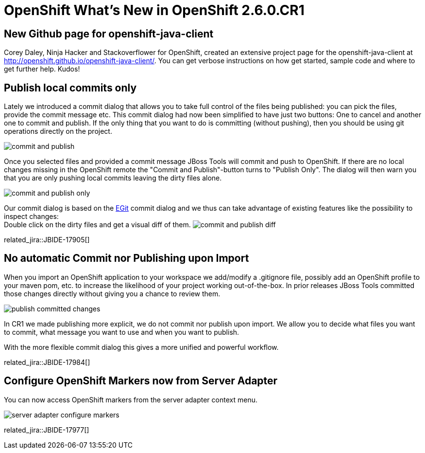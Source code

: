 = OpenShift What's New in OpenShift 2.6.0.CR1
:page-layout: whatsnew
:page-component_id: openshift
:page-component_version: 2.6.0.CR1
:page-product_id: jbt_core 
:page-product_version: 4.2.0.CR1

== New Github page for openshift-java-client
Corey Daley, Ninja Hacker and Stackoverflower for OpenShift, created an extensive project page for the openshift-java-client at http://openshift.github.io/openshift-java-client/. 
You can get verbose instructions on how get started, sample code and where to get further help. Kudos!

== Publish local commits only
Lately we introduced a commit dialog that allows you to take full control of the files being published: you can pick the files, provide the commit message etc.
This commit dialog had now been simplified to have just two buttons: One to cancel and another one to commit and publish.  
If the only thing that you want to do is committing (without pushing), then you should be using git operations directly on the project.

image:./images/commit-and-publish.png[]

Once you selected files and provided a commit message JBoss Tools will commit and push to OpenShift. 
If there are no local changes missing in the OpenShift remote the "Commit and Publish"-button turns to "Publish Only". 
The dialog will then warn you that you are only pushing local commits leaving the dirty files alone.

image:./images/commit-and-publish-only.png[]

Our commit dialog is based on the http://www.eclipse.org/egit/[EGit] commit dialog and we thus can take advantage of existing features like the possibility to inspect changes: +
Double click on the dirty files and get a visual diff of them. 
image:./images/commit-and-publish-diff.png[]

related_jira::JBIDE-17905[]

== No automatic Commit nor Publishing upon Import
When you import an OpenShift application to your workspace we add/modify a .gitignore file, possibly add an OpenShift profile to your maven pom, etc. to increase the likelihood of your project working out-of-the-box. In prior releases JBoss Tools committed those changes directly without giving you a chance to review them.

image:./images/publish-committed-changes.png[]

In CR1 we made publishing more explicit, we do not commit nor publish upon import. We allow you to decide what files you want to commit, what message you want to use and when you want to publish. 

With the more flexible commit dialog this gives a more unified and powerful workflow. 

related_jira::JBIDE-17984[]

== Configure OpenShift Markers now from Server Adapter
You can now access OpenShift markers from the server adapter context menu.

image:./images/server-adapter-configure-markers.png[]

related_jira::JBIDE-17977[]

